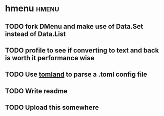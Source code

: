 * hmenu                                                               :hmenu:
** TODO fork DMenu and make use of Data.Set instead of Data.List
** TODO profile to see if converting to text and back is worth it performance wise
** TODO Use [[https://github.com/kowainik/tomland][tomland]] to parse a .toml config file
** TODO Write readme
** TODO Upload this somewhere
